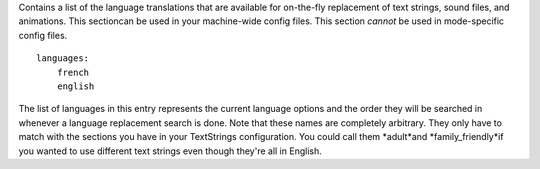 
Contains a list of the language translations that are available for
on-the-fly replacement of text strings, sound files, and animations.
This sectioncan be used in your machine-wide config files. This
section *cannot* be used in mode-specific config files.


::

    
    languages:
        french
        english


The list of languages in this entry represents the current language
options and the order they will be searched in whenever a language
replacement search is done. Note that these names are completely
arbitrary. They only have to match with the sections you have in your
TextStrings configuration. You could call them *adult*and
*family_friendly*if you wanted to use different text strings even
though they're all in English.



